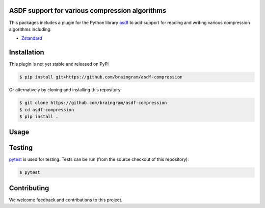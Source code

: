 ASDF support for various compression algorithms
-----------------------------------------------

.. image:: https://github.com/asdf-format/asdf-compression/workflows/CI/badge.svg
    :target: https://github.com/asdf-format/asdf-compression/actions
    :alt: CI Status

This packages includes a plugin for the Python library
`asdf <https://asdf.readthedocs.io/en/latest/>`__ to add support
for reading and writing various compression algorithms including:

* `Zstandard <http://facebook.github.io/zstd/>`__


Installation
------------

This plugin is not yet stable and released on PyPi

.. code-block:: console

    $ pip install git+https://github.com/braingram/asdf-compression

Or alternatively by cloning and installing this repository.

.. code-block:: console

    $ git clone https://github.com/braingram/asdf-compression
    $ cd asdf-compression
    $ pip install .


Usage
-----


Testing
-------

`pytest <https://docs.pytest.org>`__ is used for testing.
Tests can be run (from the source checkout of this repository):

.. code-block:: console

    $ pytest


Contributing
------------

We welcome feedback and contributions to this project.
